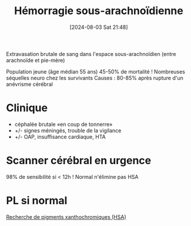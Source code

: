 #+title:      Hémorragie sous-arachnoïdienne
#+date:       [2024-08-03 Sat 21:48]
#+filetags:   :neuro:
#+identifier: 20240803T214823

Extravasation brutale de sang dans l'espace sous-arachnoïdien (entre arachnoïde et pie-mère)

Population jeune (âge médian 55 ans)
45-50% de mortalité ! Nombreuses séquelles neuro chez les survivants
Causes : 80-85% après rupture d'un anévrisme cérébral
* Clinique
- céphalée brutale «en coup de tonnerre»
- +/- signes méningés, trouble de la vigilance
- +/- OAP, insuffisance cardiaque, HTA
* Scanner cérébral en urgence
98% de sensibilité si < 12h
! Normal n'élimine pas HSA
* PL si normal
[[denote:20240803T214705][Recherche de pigments xanthochromiques (HSA)]]
